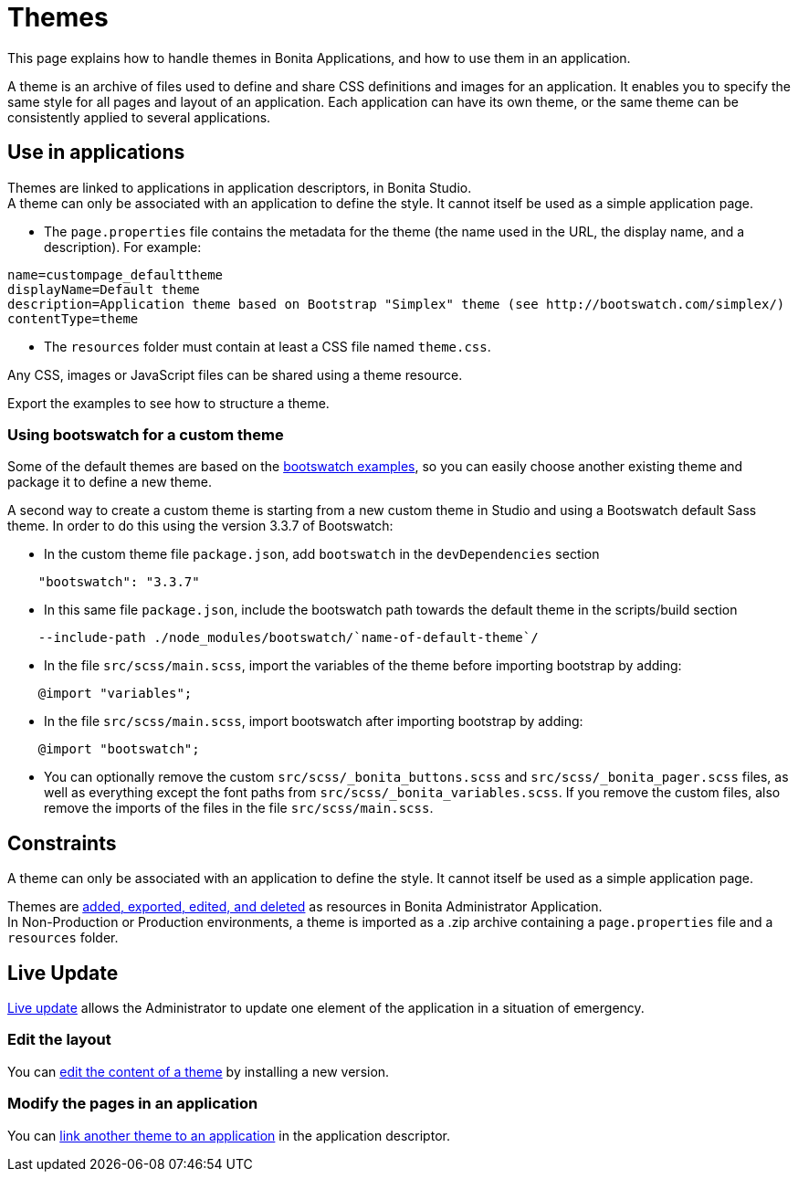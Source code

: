 = Themes
:page-aliases: ROOT:theme-development.adoc, ROOT:themes.adoc, applications:themes.adoc
:description: This page explains how to handle themes in Bonita Applications, and how to use them in an application.

{description}

A theme is an archive of files used to define and share CSS definitions and images for an application.
It enables you to specify the same style for all pages and layout of an application.
Each application can have its own theme, or the same theme can be consistently applied to several applications.

== Use in applications

Themes are linked to applications in application descriptors, in Bonita Studio. +
A theme can only be associated with an application to define the style. It cannot itself be used as a simple application page.

* The `page.properties` file contains the metadata for the theme (the name used in the URL, the display name, and a description). For example:

[source,properties]
----
name=custompage_defaulttheme
displayName=Default theme
description=Application theme based on Bootstrap "Simplex" theme (see http://bootswatch.com/simplex/)
contentType=theme
----

* The `resources` folder must contain at least a CSS file named `theme.css`.

Any CSS, images or JavaScript files can be shared using a theme resource.

Export the examples to see how to structure a theme.

=== Using bootswatch for a custom theme

Some of the default themes are based on the https://bootswatch.com/[bootswatch examples], so you can easily choose another existing theme and package it to define a new theme.

A second way to create a custom theme is starting from a new custom theme in Studio and using a Bootswatch default Sass theme. In order to do this using the version 3.3.7 of Bootswatch:

* In the custom theme file `package.json`, add `bootswatch` in the `devDependencies` section

[source,json]
----
    "bootswatch": "3.3.7"
----

* In this same file `package.json`, include the bootswatch path towards the default theme in the scripts/build section

[source,json]
----
    --include-path ./node_modules/bootswatch/`name-of-default-theme`/
----

* In the file `src/scss/main.scss`, import the variables of the theme before importing bootstrap by adding:

[source,scss]
----
    @import "variables";
----

* In the file `src/scss/main.scss`, import bootswatch after importing bootstrap by adding:

[source,scss]
----
    @import "bootswatch";
----

* You can optionally remove the custom `src/scss/_bonita_buttons.scss` and `src/scss/_bonita_pager.scss` files, as well as everything except the font paths from `src/scss/_bonita_variables.scss`. If you remove the custom files, also remove the imports of the files in the file `src/scss/main.scss`.

== Constraints

A theme can only be associated with an application to define the style. It cannot itself be used as a simple application page.

Themes are xref:ROOT:resource-management.adoc[added, exported, edited, and deleted] as resources in Bonita Administrator Application. +
In Non-Production or Production environments, a theme is imported as a .zip archive containing a `page.properties` file and a `resources` folder.

== Live Update

xref:runtime:live-update.adoc[Live update] allows the Administrator to update one element of the application in a situation of emergency.

=== Edit the layout

You can xref:ROOT:resource-management.adoc#modify[edit the content of a theme] by installing a new version.

=== Modify the pages in an application

You can xref:runtime:applications.adoc#define-navigation[link another theme to an application] in the application descriptor.
